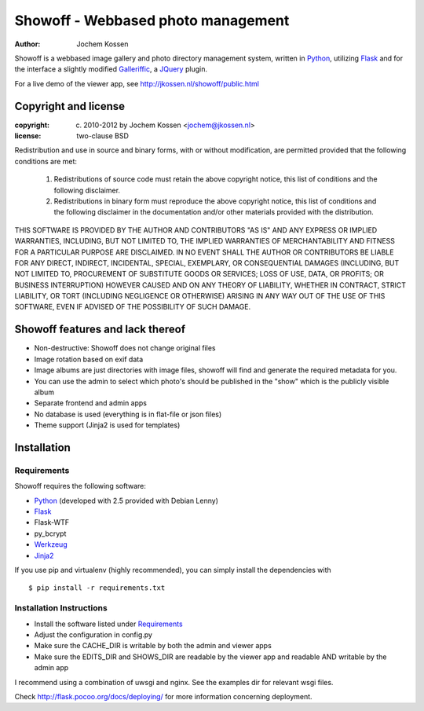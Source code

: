 ===================================
Showoff - Webbased photo management
===================================
:Author: Jochem Kossen

Showoff is a webbased image gallery and photo directory management system,
written in Python_, utilizing Flask_ and for the interface a slightly modified
Galleriffic_, a JQuery_ plugin.

For a live demo of the viewer app, see http://jkossen.nl/showoff/public.html

Copyright and license
---------------------

:copyright: (c) 2010-2012 by Jochem Kossen <jochem@jkossen.nl>
:license: two-clause BSD

Redistribution and use in source and binary forms, with or without
modification, are permitted provided that the following conditions are
met:

   1. Redistributions of source code must retain the above copyright
      notice, this list of conditions and the following disclaimer.

   2. Redistributions in binary form must reproduce the above
      copyright notice, this list of conditions and the following
      disclaimer in the documentation and/or other materials provided
      with the distribution.

THIS SOFTWARE IS PROVIDED BY THE AUTHOR AND CONTRIBUTORS "AS IS" AND
ANY EXPRESS OR IMPLIED WARRANTIES, INCLUDING, BUT NOT LIMITED TO, THE
IMPLIED WARRANTIES OF MERCHANTABILITY AND FITNESS FOR A PARTICULAR
PURPOSE ARE DISCLAIMED. IN NO EVENT SHALL THE AUTHOR OR CONTRIBUTORS
BE LIABLE FOR ANY DIRECT, INDIRECT, INCIDENTAL, SPECIAL, EXEMPLARY, OR
CONSEQUENTIAL DAMAGES (INCLUDING, BUT NOT LIMITED TO, PROCUREMENT OF
SUBSTITUTE GOODS OR SERVICES; LOSS OF USE, DATA, OR PROFITS; OR
BUSINESS INTERRUPTION) HOWEVER CAUSED AND ON ANY THEORY OF LIABILITY,
WHETHER IN CONTRACT, STRICT LIABILITY, OR TORT (INCLUDING NEGLIGENCE
OR OTHERWISE) ARISING IN ANY WAY OUT OF THE USE OF THIS SOFTWARE, EVEN
IF ADVISED OF THE POSSIBILITY OF SUCH DAMAGE.

Showoff features and lack thereof
----------------------------------

* Non-destructive: Showoff does not change original files

* Image rotation based on exif data

* Image albums are just directories with image files, showoff will find and
  generate the required metadata for you.

* You can use the admin to select which photo's should be published in the
  "show" which is the publicly visible album

* Separate frontend and admin apps

* No database is used (everything is in flat-file or json files)

* Theme support (Jinja2 is used for templates)

Installation
------------

Requirements
~~~~~~~~~~~~
Showoff requires the following software:

* `Python`_ (developed with 2.5 provided with Debian Lenny)
* `Flask`_
* Flask-WTF
* py_bcrypt
* `Werkzeug`_
* `Jinja2`_

If you use pip and virtualenv (highly recommended), you can simply install the
dependencies with

::

    $ pip install -r requirements.txt    

Installation Instructions
~~~~~~~~~~~~~~~~~~~~~~~~~
* Install the software listed under `Requirements`_
* Adjust the configuration in config.py
* Make sure the CACHE_DIR is writable by both the admin and viewer apps
* Make sure the EDITS_DIR and SHOWS_DIR are readable by the viewer app and
  readable AND writable by the admin app

I recommend using a combination of uwsgi and nginx. See the examples dir for
relevant wsgi files.

Check http://flask.pocoo.org/docs/deploying/ for more information
concerning deployment.

.. _Python: http://www.python.org
.. _Flask: http://flask.pocoo.org
.. _Galleriffic: http://www.twospy.com/galleriffic/
.. _JQuery: http://jquery.com/
.. _Werkzeug: http://werkzeug.pocoo.org
.. _Jinja2: http://jinja.pocoo.org
